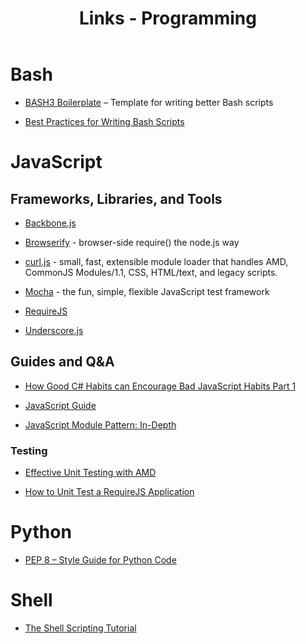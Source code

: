 #+TITLE: Links - Programming

* Bash

+ [[http://bash3boilerplate.sh/][BASH3 Boilerplate]] – Template for writing better Bash scripts

+ [[http://kvz.io/blog/2013/11/21/bash-best-practices/][Best Practices for Writing Bash Scripts]]

* JavaScript

** Frameworks, Libraries, and Tools

+ [[http://backbonejs.org/][Backbone.js]]

+ [[http://browserify.org/][Browserify]] - browser-side require() the node.js way

+ [[https://github.com/cujojs/curl][curl.js]] - small, fast, extensible module loader that handles AMD,
  CommonJS Modules/1.1, CSS, HTML/text, and legacy scripts.

+ [[https://mochajs.org/][Mocha]] - the fun, simple, flexible JavaScript test framework

+ [[http://requirejs.org/][RequireJS]]

+ [[http://underscorejs.org/][Underscore.js]]

** Guides and Q&A

+ [[https://appendto.com/2010/10/how-good-c-habits-can-encourage-bad-javascript-habits-part-1/][How Good C# Habits can Encourage Bad JavaScript Habits Part 1]]

+ [[https://developer.mozilla.org/en-US/docs/Web/JavaScript/Guide][JavaScript Guide]]

+ [[http://www.adequatelygood.com/JavaScript-Module-Pattern-In-Depth.html][JavaScript Module Pattern: In-Depth]]

*** Testing

+ [[https://bocoup.com/blog/effective-unit-testing-with-amd][Effective Unit Testing with AMD]]

+ [[https://open.blogs.nytimes.com/2015/01/15/how-to-unit-test-a-requirejs-application/][How to Unit Test a RequireJS Application]]

* Python

+ [[https://www.python.org/dev/peps/pep-0008/][PEP 8 -- Style Guide for Python Code]]

* Shell

+ [[https://www.shellscript.sh/][The Shell Scripting Tutorial]]
